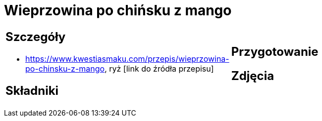 = Wieprzowina po chińsku z mango

[cols=".<a,.<a"]
[frame=none]
[grid=none]
|===
|
== Szczegóły
* https://www.kwestiasmaku.com/przepis/wieprzowina-po-chinsku-z-mango, ryż [link do źródła przepisu]

== Składniki

|
== Przygotowanie

== Zdjęcia
|===
